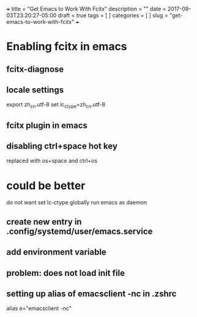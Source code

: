 +++
title           = "Get Emacs to Work With Fcitx"
description     = ""
date            = 2017-09-03T23:20:27-05:00
draft           = true
tags            = [
                  ]
categories      = [
                  ]
slug            = "get-emacs-to-work-with-fcitx"
+++

* Enabling fcitx in emacs

** fcitx-diagnose

** locale settings
export zh_cn.utf-8
set lc_ctype=zh_cn.utf-8

** fcitx plugin in emacs

** disabling ctrl+space hot key
replaced with os+space and ctrl+os

* could be better

do not want set lc-ctype globally
run emacs as daemon

** create new entry in .config/systemd/user/emacs.service

** add environment variable

** problem: does not load init file


** setting up alias of emacsclient -nc in .zshrc
alias e="emacsclient -nc"










